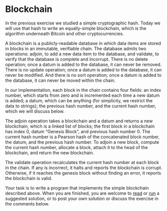 * Blockchain
In the previous exercise we studied a simple cryptographic hash. Today
we will use that hash to write an equally-simple blockchain, which is
the algorithm underneath Bitcoin and other cryptocurrencies.

A blockchain is a publicly-readable database in which data items are
stored in blocks in an immutable, verifiable chain. The database
admits two operations: adjoin, to add a new data item to the database,
and validate, to verify that the database is complete and
incorrupt. There is no delete operation; once a datum is added to the
database, it can never be removed. There is no update operation; once
a datum is added to the database, it can never be modified. And there
is no sort operation; once a datum is added to the database, it can
never be moved within the chain.

In our implementation, each block in the chain contains four fields:
an index number, which starts from zero and is incremented each time a
new datum is added; a datum, which can be anything (for simplicity, we
restrict the data to strings); the previous hash number, and the
current hash number, which we will discuss below.

The adjoin operation takes a blockchain and a datum and returns a new
blockchain, which is a linked list of blocks; the first block in a
blockchain has index 0, datum “Genesis Block”, and previous hash
number 0. The current hash number is a Pearson hash of the
concatenated block number, the datum, and the previous hash number. To
adjoin a new block, compute the current hash number, allocate a block,
attach it to the head of the blockchain, and return the new
blockchain.

The validate operation recalculates the current hash number at each
block in the chain. If any is incorrect, it halts and reports the
blockchain is corrupt. Otherwise, if it reaches the genesis block
without finding an error, it reports the blockchain is valid.

Your task is to write a program that implements the simple blockchain
described above. When you are finished, you are welcome to [[https://programmingpraxis.com/2018/05/29/blockchain/2/][read]] or [[https://ideone.com/GozM0B][run]]
a suggested solution, or to post your own solution or discuss the
exercise in the comments below.
